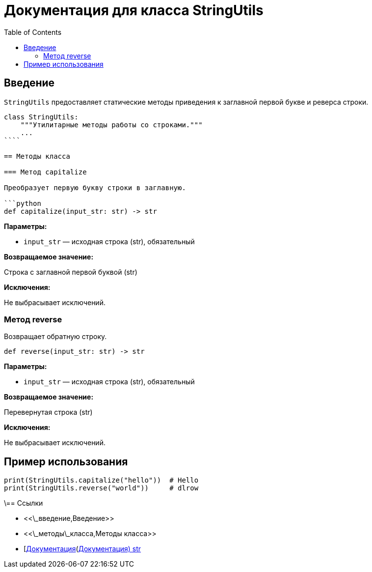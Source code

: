 = Документация для класса StringUtils
:doctype: book
:toc:
:toclevels: 2

== Введение

`StringUtils` предоставляет статические методы приведения к заглавной первой букве и реверса строки.

```python
class StringUtils:
    """Утилитарные методы работы со строками."""
    ...
````

== Методы класса

=== Метод capitalize

Преобразует первую букву строки в заглавную.

```python
def capitalize(input_str: str) -> str
```

*Параметры:*

* `input_str` — исходная строка (str), обязательный

*Возвращаемое значение:*

Строка с заглавной первой буквой (str)

*Исключения:*

Не выбрасывает исключений.

=== Метод reverse

Возвращает обратную строку.

```python
def reverse(input_str: str) -> str
```

*Параметры:*

* `input_str` — исходная строка (str), обязательный

*Возвращаемое значение:*

Перевернутая строка (str)

*Исключения:*

Не выбрасывает исключений.

== Пример использования

```python
print(StringUtils.capitalize("hello"))  # Hello
print(StringUtils.reverse("world"))     # dlrow
```

\== Ссылки

* <<\_введение,Введение>>
* <<\_методы\_класса,Методы класса>>
* [https://docs.python.org/3/library/stdtypes.html#str\[Документация](https://docs.python.org/3/library/stdtypes.html#str[Документация) str]